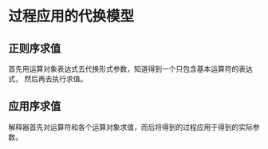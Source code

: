 * 过程应用的代换模型
** 正则序求值
   首先用运算对象表达式去代换形式参数，知道得到一个只包含基本运算符的表达式，
   然后再去执行求值。
** 应用序求值
   解释器首先对运算符和各个运算对象求值，而后将得到的过程应用于得到的实际参数。
